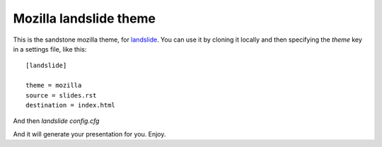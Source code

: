 Mozilla landslide theme
#######################

This is the sandstone mozilla theme, for `landslide
<https://github.com/adamzap/landslide>`_. You can use it by cloning it locally
and then specifying the `theme` key in a settings file, like this::

    
    [landslide]

    theme = mozilla
    source = slides.rst 
    destination = index.html

And then `landslide config.cfg`

And it will generate your presentation for you. Enjoy.
